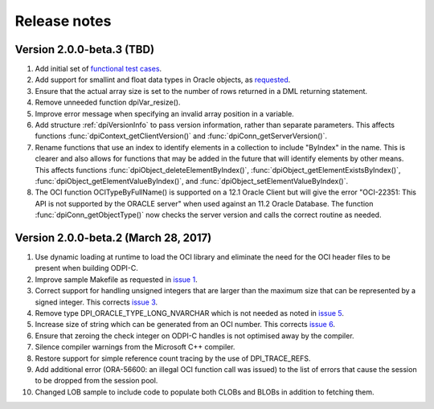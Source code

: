 Release notes
=============

Version 2.0.0-beta.3 (TBD)
--------------------------

1)  Add initial set of `functional test cases
    <https://github.com/oracle/odpi/tree/master/test>`__.
2)  Add support for smallint and float data types in Oracle objects, as
    `requested <https://github.com/oracle/python-cx_Oracle/issues/4>`__.
3)  Ensure that the actual array size is set to the number of rows returned in
    a DML returning statement.
4)  Remove unneeded function dpiVar_resize().
5)  Improve error message when specifying an invalid array position in a
    variable.
6)  Add structure :ref:`dpiVersionInfo` to pass version information, rather
    than separate parameters. This affects functions
    :func:`dpiContext_getClientVersion()` and
    :func:`dpiConn_getServerVersion()`.
7)  Rename functions that use an index to identify elements in a collection to
    include "ByIndex" in the name. This is clearer and also allows for
    functions that may be added in the future that will identify elements by
    other means. This affects functions
    :func:`dpiObject_deleteElementByIndex()`,
    :func:`dpiObject_getElementExistsByIndex()`,
    :func:`dpiObject_getElementValueByIndex()`, and
    :func:`dpiObject_setElementValueByIndex()`.
8)  The OCI function OCITypeByFullName() is supported on a 12.1 Oracle Client
    but will give the error "OCI-22351: This API is not supported by the ORACLE
    server" when used against an 11.2 Oracle Database. The function
    :func:`dpiConn_getObjectType()` now checks the server version and calls the
    correct routine as needed.


Version 2.0.0-beta.2 (March 28, 2017)
-------------------------------------

1)  Use dynamic loading at runtime to load the OCI library and eliminate the
    need for the OCI header files to be present when building ODPI-C.
2)  Improve sample Makefile as requested in `issue 1
    <https://github.com/oracle/odpi/issues/1>`__.
3)  Correct support for handling unsigned integers that are larger than the
    maximum size that can be represented by a signed integer. This corrects
    `issue 3 <https://github.com/oracle/odpi/issues/3>`__.
4)  Remove type DPI_ORACLE_TYPE_LONG_NVARCHAR which is not needed as noted in
    `issue 5 <https://github.com/oracle/odpi/issues/5>`__.
5)  Increase size of string which can be generated from an OCI number. This
    corrects `issue 6 <https://github.com/oracle/odpi/issues/6>`__.
6)  Ensure that zeroing the check integer on ODPI-C handles is not optimised
    away by the compiler.
7)  Silence compiler warnings from the Microsoft C++ compiler.
8)  Restore support for simple reference count tracing by the use of
    DPI_TRACE_REFS.
9)  Add additional error (ORA-56600: an illegal OCI function call was issued)
    to the list of errors that cause the session to be dropped from the session
    pool.
10) Changed LOB sample to include code to populate both CLOBs and BLOBs in
    addition to fetching them.

